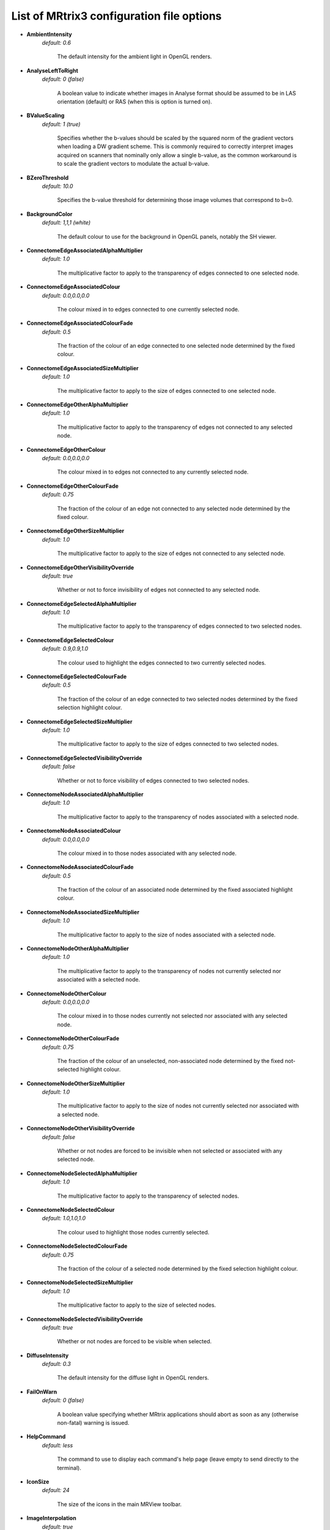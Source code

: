 .. _config_file_options:

################
List of MRtrix3 configuration file options
################

*  **AmbientIntensity**
    *default: 0.6*

     The default intensity for the ambient light in OpenGL renders.

*  **AnalyseLeftToRight**
    *default: 0 (false)*

     A boolean value to indicate whether images in Analyse format should be assumed to be in LAS orientation (default) or RAS (when this is option is turned on).

*  **BValueScaling**
    *default: 1 (true)*

     Specifies whether the b-values should be scaled by the squared norm of the gradient vectors when loading a DW gradient scheme. This is commonly required to correctly interpret images acquired on scanners that nominally only allow a single b-value, as the common workaround is to scale the gradient vectors to modulate the actual b-value.

*  **BZeroThreshold**
    *default: 10.0*

     Specifies the b-value threshold for determining those image volumes that correspond to b=0.

*  **BackgroundColor**
    *default: 1,1,1 (white)*

     The default colour to use for the background in OpenGL panels, notably the SH viewer.

*  **ConnectomeEdgeAssociatedAlphaMultiplier**
    *default: 1.0*

     The multiplicative factor to apply to the transparency of edges connected to one selected node.

*  **ConnectomeEdgeAssociatedColour**
    *default: 0.0,0.0,0.0*

     The colour mixed in to edges connected to one currently selected node.

*  **ConnectomeEdgeAssociatedColourFade**
    *default: 0.5*

     The fraction of the colour of an edge connected to one selected node determined by the fixed colour.

*  **ConnectomeEdgeAssociatedSizeMultiplier**
    *default: 1.0*

     The multiplicative factor to apply to the size of edges connected to one selected node.

*  **ConnectomeEdgeOtherAlphaMultiplier**
    *default: 1.0*

     The multiplicative factor to apply to the transparency of edges not connected to any selected node.

*  **ConnectomeEdgeOtherColour**
    *default: 0.0,0.0,0.0*

     The colour mixed in to edges not connected to any currently selected node.

*  **ConnectomeEdgeOtherColourFade**
    *default: 0.75*

     The fraction of the colour of an edge not connected to any selected node determined by the fixed colour.

*  **ConnectomeEdgeOtherSizeMultiplier**
    *default: 1.0*

     The multiplicative factor to apply to the size of edges not connected to any selected node.

*  **ConnectomeEdgeOtherVisibilityOverride**
    *default: true*

     Whether or not to force invisibility of edges not connected to any selected node.

*  **ConnectomeEdgeSelectedAlphaMultiplier**
    *default: 1.0*

     The multiplicative factor to apply to the transparency of edges connected to two selected nodes.

*  **ConnectomeEdgeSelectedColour**
    *default: 0.9,0.9,1.0*

     The colour used to highlight the edges connected to two currently selected nodes.

*  **ConnectomeEdgeSelectedColourFade**
    *default: 0.5*

     The fraction of the colour of an edge connected to two selected nodes determined by the fixed selection highlight colour.

*  **ConnectomeEdgeSelectedSizeMultiplier**
    *default: 1.0*

     The multiplicative factor to apply to the size of edges connected to two selected nodes.

*  **ConnectomeEdgeSelectedVisibilityOverride**
    *default: false*

     Whether or not to force visibility of edges connected to two selected nodes.

*  **ConnectomeNodeAssociatedAlphaMultiplier**
    *default: 1.0*

     The multiplicative factor to apply to the transparency of nodes associated with a selected node.

*  **ConnectomeNodeAssociatedColour**
    *default: 0.0,0.0,0.0*

     The colour mixed in to those nodes associated with any selected node.

*  **ConnectomeNodeAssociatedColourFade**
    *default: 0.5*

     The fraction of the colour of an associated node determined by the fixed associated highlight colour.

*  **ConnectomeNodeAssociatedSizeMultiplier**
    *default: 1.0*

     The multiplicative factor to apply to the size of nodes associated with a selected node.

*  **ConnectomeNodeOtherAlphaMultiplier**
    *default: 1.0*

     The multiplicative factor to apply to the transparency of nodes not currently selected nor associated with a selected node.

*  **ConnectomeNodeOtherColour**
    *default: 0.0,0.0,0.0*

     The colour mixed in to those nodes currently not selected nor associated with any selected node.

*  **ConnectomeNodeOtherColourFade**
    *default: 0.75*

     The fraction of the colour of an unselected, non-associated node determined by the fixed not-selected highlight colour.

*  **ConnectomeNodeOtherSizeMultiplier**
    *default: 1.0*

     The multiplicative factor to apply to the size of nodes not currently selected nor associated with a selected node.

*  **ConnectomeNodeOtherVisibilityOverride**
    *default: false*

     Whether or not nodes are forced to be invisible when not selected or associated with any selected node.

*  **ConnectomeNodeSelectedAlphaMultiplier**
    *default: 1.0*

     The multiplicative factor to apply to the transparency of selected nodes.

*  **ConnectomeNodeSelectedColour**
    *default: 1.0,1.0,1.0*

     The colour used to highlight those nodes currently selected.

*  **ConnectomeNodeSelectedColourFade**
    *default: 0.75*

     The fraction of the colour of a selected node determined by the fixed selection highlight colour.

*  **ConnectomeNodeSelectedSizeMultiplier**
    *default: 1.0*

     The multiplicative factor to apply to the size of selected nodes.

*  **ConnectomeNodeSelectedVisibilityOverride**
    *default: true*

     Whether or not nodes are forced to be visible when selected.

*  **DiffuseIntensity**
    *default: 0.3*

     The default intensity for the diffuse light in OpenGL renders.

*  **FailOnWarn**
    *default: 0 (false)*

     A boolean value specifying whether MRtrix applications should abort as soon as any (otherwise non-fatal) warning is issued.

*  **HelpCommand**
    *default: less*

     The command to use to display each command's help page (leave empty to send directly to the terminal).

*  **IconSize**
    *default: 24*

     The size of the icons in the main MRView toolbar.

*  **ImageInterpolation**
    *default: true*

     Define default interplation setting for image and image overlay.

*  **ImageInterpolation**
    *default: true*

     Interpolation switched on in the main image

*  **InitialToolBarPosition**
    *default: top*

     The starting position of the MRView toolbar. Valid values are: top, bottom, left, right.

*  **LightPosition**
    *default: 1,1,3*

     The default position vector to use for the light in OpenGL renders.

*  **MRViewColourBarHeight**
    *default: 100*

     The height of the colourbar in MRView, in pixels.

*  **MRViewColourBarInset**
    *default: 20*

     How far away from the edge of the main window to place the colourbar in MRView, in pixels.

*  **MRViewColourBarPosition**
    *default: bottomright*

     The position of the colourbar within the main window in MRView. Valid values are: bottomleft, bottomright, topleft, topright.

*  **MRViewColourBarTextOffset**
    *default: 10*

     How far away from the colourbar to place the associated text, in pixels.

*  **MRViewColourBarWidth**
    *default: 20*

     The width of the colourbar in MRView, in pixels.

*  **MRViewColourHorizontalPadding**
    *default: 100*

     The width in pixels between horizontally adjacent colour bars.

*  **MRViewDockFloating**
    *default: 0 (false)*

     Whether MRView tools should start docked in the main window, or floating (detached from the main window).

*  **MRViewFocusModifierKey**
    *default: meta (cmd on MacOSX)*

     Modifier key to select focus mode in MRView. Valid choices include shift, alt, ctrl, meta (on MacOSX: shift, alt, ctrl, cmd).

*  **MRViewImageBackgroundColour**
    *default: 0,0,0 (black)*

     The default image background colour in the main MRView window.

*  **MRViewMaxNumColourmapRows**
    *default: 3*

     The maximal number of rows used to layout a collection of rendered colourbars Note, that all tool-specific colourbars will form a single collection.

*  **MRViewMoveModifierKey**
    *default: shift*

     Modifier key to select move mode in MRView. Valid choices include shift, alt, ctrl, meta (on MacOSX: shift, alt, ctrl, cmd).

*  **MRViewOdfScale**
    *default: 1.0*

     The factor by which the ODF overlay is scaled

*  **MRViewRotateModifierKey**
    *default: ctrl*

     Modifier key to select rotate mode in MRView. Valid choices include shift, alt, ctrl, meta (on MacOSX: shift, alt, ctrl, cmd).

*  **MRViewShowColourbar**
    *default: true*

     Colourbar shown in main image overlay

*  **MRViewShowComments**
    *default: true*

     Comments shown in main image overlay

*  **MRViewShowFocus**
    *default: true*

     Focus cross hair shown in main image

*  **MRViewShowOrientationLabel**
    *default: true*

     Anatomical orientation information shown in main image overlay

*  **MRViewShowVoxelInformation**
    *default: true*

     Voxel information shown in main image overlay

*  **MRViewToolFontSize**
    *default: 2 points less than the standard system font*

     The point size for the font to use in MRView tools.

*  **MRViewToolsColourBarPosition**
    *default: topright*

     The position of all visible tool colourbars within the main window in MRView. Valid values are: bottomleft, bottomright, topleft, topright.

*  **MSAA**
    *default: 0 (false)*

     How many samples to use for multi-sample anti-aliasing (to improve display quality).

*  **NIFTI.AllowBitwise**
    *default: 0 (false)*

     A boolean value to indicate whether bitwise storage of binary data is permitted (most 3rd party software packages don't support bitwise data). If false (the default), data will be stored using more widely supported unsigned 8-bit integers.

*  **NIFTI.AlwaysUseVer2**
    *default: 0 (false)*

     A boolean value to indicate whether NIfTI images should always be written in the new NIfTI-2 format. If false, images will be written in the older NIfTI-1 format by default, with the exception being files where the number of voxels along any axis exceeds the maximum permissible in that format (32767), in which case the output file will automatically switch to the NIfTI-2 format.

*  **NIfTI.AutoLoadJSON**
    *default: 0 (false)*

     A boolean value to indicate whether, when opening NIfTI images, any corresponding JSON file should be automatically loaded

*  **NIfTI.AutoSaveJSON**
    *default: 0 (false)*

     A boolean value to indicate whether, when writing NIfTI images, a corresponding JSON file should be automatically created in order to save any header entries that cannot be stored in the NIfTI header

*  **NeedOpenGLCoreProfile**
    *default: 1 (true)*

     Whether the creation of an OpenGL 3.3 context requires it to be a core profile (needed on newer versions of the ATI drivers on Linux, for instance).

*  **NumberOfThreads**
    *default: number of threads provided by hardware*

     Set the default number of CPU threads to use for multi-threading.

*  **NumberOfUndos**
    *default: 16*

     The number of undo operations permitted in the MRView ROI editor tool.

*  **ObjectColor**
    *default: 1,1,0 (yellow)*

     The default colour to use for objects (i.e. SH glyphs) when not colouring by direction.

*  **SparseDataInitialSize**
    *default: 16777216*

     Initial buffer size for data in MRtrix sparse image format file (in bytes).

*  **SpecularExponent**
    *default: 1*

     The default exponent for the specular light in OpenGL renders.

*  **SpecularIntensity**
    *default: 0.4*

     The default intensity for the specular light in OpenGL renders.

*  **TckgenEarlyExit**
    *default: 0 (false)*

     Specifies whether tckgen should be terminated prematurely in cases where it appears as though the target number of accepted streamlines is not going to be met.

*  **TerminalColor**
    *default: 1 (true)*

     A boolean value to indicate whether colours should be used in the terminal.

*  **TmpFileDir**
    *default: `/tmp` (on Unix), `.` (on Windows)*

     The prefix for temporary files (as used in pipelines). By default, these files get written to the current folder, which may cause performance issues when operating over distributed file systems. In this case, it may be better to specify `/tmp/` here.

*  **TmpFilePrefix**
    *default: `mrtrix-tmp-`*

     The prefix to use for the basename of temporary files. This will be used to generate a unique filename for the temporary file, by adding random characters to this prefix, followed by a suitable suffix (depending on file type). Note that this prefix can also be manipulated using the `MRTRIX_TMPFILE_PREFIX` environment variable, without editing the config file.

*  **ToolbarStyle**
    *default: 2*

     The style of the main toolbar buttons in MRView. See Qt's documentation for Qt::ToolButtonStyle.

*  **TrackWriterBufferSize**
    *default: 16777216*

     The size of the write-back buffer (in bytes) to use when writing track files. MRtrix will store the output tracks in a relatively large buffer to limit the number of write() calls, avoid associated issues such as file fragmentation.

*  **VSync**
    *default: 0 (false)*

     Whether the screen update should synchronise with the monitor's vertical refresh (to avoid tearing artefacts).

*  **reg_analyse_descent**
    *default: 0 (false)*

     Linear registration: write comma separated gradient descent parameters and gradients to stdout and verbose gradient descent output to stderr

*  **reg_bbgd**
    *default: 1 (true)*

     Linear registration: use Barzilai Borwein gradient descent

*  **reg_coherence_len**
    *default: 3.0*

     Linear registration: estimated spatial coherence length in voxels

*  **reg_gd_convergence_data_smooth**
    *default: 0.8*

     Linear registration: control point trajectory smoothing value used in convergence check parameter range: [0...1]

*  **reg_gd_convergence_min_iter**
    *default: 10*

     Linear registration: minumum number of iterations until convergence check is activated

*  **reg_gd_convergence_slope_smooth**
    *default: 0.1*

     Linear registration: control point trajectory slope smoothing value used in convergence check parameter range: [0...1]

*  **reg_gd_convergence_thresh**
    *default: 5e-3*

     Linear registration: threshold for convergence check using the smoothed control point trajectories measured in fraction of a voxel

*  **reg_gdweight_matrix**
    *default: 0.0003*

     Linear registration: weight for optimisation of linear (3x3) matrix parameters

*  **reg_gdweight_translation**
    *default: 1*

     Linear registration: weight for optimisation of translation parameters

*  **reg_stop_len**
    *default: 0.0001*

     Linear registration: smallest gradient descent step measured in fraction of a voxel at which to stop registration

